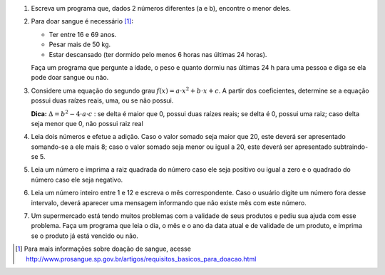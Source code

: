 #. Escreva um programa que, dados 2 números diferentes (a e b), encontre o menor
   deles.

   .. only:: instructors

      Exemplo de solução:

      .. code-block:: python3

         >>> a = 10
         >>> b = 8
         >>> if a < b:
         ...   print("a é o menor")
         ... else:
         ...   print("b é o menor")
         ...
         b é o menor

#. Para doar sangue é necessário [1]_:

   - Ter entre 16 e 69 anos.
   - Pesar mais de 50 kg.
   - Estar descansado (ter dormido pelo menos 6 horas nas últimas 24 horas).

   Faça um programa que pergunte a idade, o peso e quanto dormiu nas últimas
   24 h para uma pessoa e diga se ela pode doar sangue ou não.

   .. only:: instructors

      Exemplo de solução:

      .. code-block:: python3

         >>> idade = int(input("Qual a sua idade? "))
         >>> peso = int(input("Qual o seu peso? "))
         >>> horas_de_sono = int(input("Quantas horas dormiu nas ultimas 24h? "))
         >>> if idade > 16 and idade < 69 and peso > 50 and horas_de_sono > 6:
         ...   print("você pode doar sangue")
         ... else:
         ...   print("você não pode doar sangue")
         ...

#. Considere uma equação do segundo grau
   :math:`f(x) = a \cdot x^2 + b \cdot x + c`.
   A partir dos coeficientes, determine se a equação possui duas raízes reais,
   uma, ou se não possui.

   **Dica:** :math:`\Delta = b^2 - 4 \cdot a \cdot c` : se delta é maior que 0,
   possui duas raízes reais; se delta é 0, possui uma raiz; caso delta seja
   menor que 0, não possui raiz real

   .. only:: instructors

      Exemplo de solução:

      .. code-block:: python3

         >>> a = int(input("Qual o valor de a? "))
         >>> b = int(input("Qual o valor de b? "))
         >>> c = int(input("Qual o valor de c? "))
         >>> delta = b**2 - 4*a*c
         >>> if delta > 0:
         ...   print("A equação possui duas raizes")
         ... elif delta == 0:
         ...   print("A equação possui uma raiz")
         ... else:
         ...   print("A equação não possui raiz real")
         ...

#. Leia dois números e efetue a adição. Caso o valor somado seja maior que 20,
   este deverá ser apresentado somando-se a ele mais 8; caso o valor somado seja
   menor ou igual a 20, este deverá ser apresentado subtraindo-se 5.

   .. only:: instructors

      Exemplo de solução:

      .. code-block:: python3

         >>> a = int(input("Qual o primeiro valor? "))
         >>> b = int(input("Qual o segundo valor? "))
         >>> if a+b > 20:
         ...   print(a+b+8)
         ... else:
         ...   print(a+b-5)
         ...

#. Leia um número e imprima a raiz quadrada do número caso ele seja positivo ou
   igual a zero e o quadrado do número caso ele seja negativo.

#. Leia um número inteiro entre 1 e 12 e escreva o mês correspondente. Caso o
   usuário digite um número fora desse intervalo, deverá aparecer uma mensagem
   informando que não existe mês com este número.

#. Um supermercado está tendo muitos problemas com a validade de seus produtos
   e pediu sua ajuda com esse problema. Faça um programa que leia o dia, o mês e o
   ano da data atual e de validade de um produto, e imprima se o produto já está vencido
   ou não.  


.. [1] Para mais informações sobre doação de sangue, acesse
       http://www.prosangue.sp.gov.br/artigos/requisitos_basicos_para_doacao.html